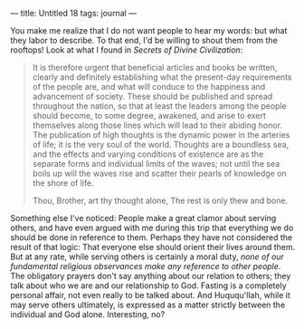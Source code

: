 :PROPERTIES:
:ID:       C640433A-EC7E-4E2B-B2EF-FB2EA2997B71
:SLUG:     untitled-18
:END:
---
title: Untitled 18
tags: journal
---

You make me realize that I do not want people to hear my words: but what
they labor to describe. To that end, I'd be willing to shout them from
the rooftops! Look at what I found in /Secrets of Divine Civilization/:

#+BEGIN_QUOTE
It is therefore urgent that beneficial articles and books be written,
clearly and definitely establishing what the present-day requirements of
the people are, and what will conduce to the happiness and advancement
of society. These should be published and spread throughout the nation,
so that at least the leaders among the people should become, to some
degree, awakened, and arise to exert themselves along those lines which
will lead to their abiding honor. The publication of high thoughts is
the dynamic power in the arteries of life; it is the very soul of the
world. Thoughts are a boundless sea, and the effects and varying
conditions of existence are as the separate forms and individual limits
of the waves; not until the sea boils up will the waves rise and scatter
their pearls of knowledge on the shore of life.

#+BEGIN_QUOTE
Thou, Brother, art thy thought alone, The rest is only thew and bone.

#+END_QUOTE

#+END_QUOTE

Something else I've noticed: People make a great clamor about serving
others, and have even argued with me during this trip that everything we
do should be done in reference to them. Perhaps they have not considered
the result of that logic: That everyone else should orient their lives
around them. But at any rate, while serving others is certainly a moral
duty, /none of our fundamental religious observances make any reference
to other people/. The obligatory prayers don't say anything about our
relation to others; they talk about who we are and our relationship to
God. Fasting is a completely personal affair, not even really to be
talked about. And Huququ'llah, while it may serve others ultimately, is
expressed as a matter strictly between the individual and God alone.
Interesting, no?

